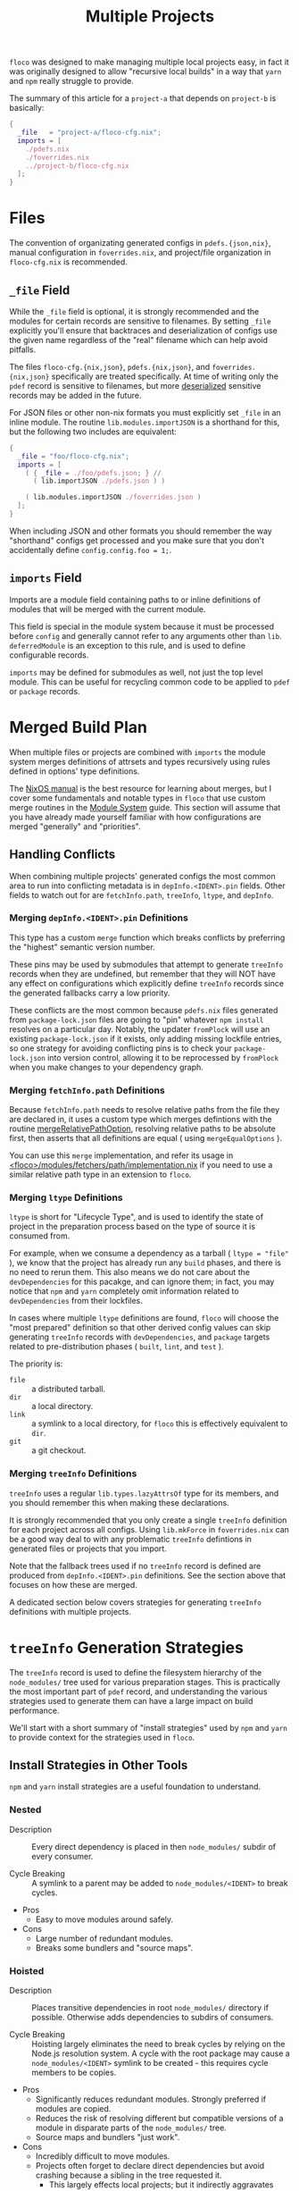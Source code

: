 #+TITLE: Multiple Projects

=floco= was designed to make managing multiple local projects
easy, in fact it was originally designed to allow "recursive
local builds" in a way that =yarn= and =npm= really struggle
to provide.

The summary of this article for a =project-a= that depends on
=project-b= is basically:
#+BEGIN_SRC nix
{
  _file   = "project-a/floco-cfg.nix";
  imports = [
    ./pdefs.nix
    ./foverrides.nix
    ../project-b/floco-cfg.nix
  ];
}
#+END_SRC

* Files

The convention of organizating generated configs in
=pdefs.{json,nix}=, manual configuration in =foverrides.nix=,
and project/file organization in =floco-cfg.nix=
is recommended.

** =_file= Field

While the =_file= field is optional, it is strongly 
recommended and the modules for certain records are sensitive
to filenames.
By setting =_file= explicitly you'll ensure that backtraces
and deserialization of configs use the given name regardless
of the "real" filename which can help avoid pitfalls.
 
The files =floco-cfg.{nix,json}=, =pdefs.{nix,json}=, and
=foverrides.{nix,json}= specifically are treated specifically.
At time of writing only the =pdef= record is sensitive to
filenames, but more
[[https://github.com/aakropotkin/floco/blob/main/modules/records/pdef/implementation.nix#L76][deserialized]]
sensitive records may be added in the future.

For JSON files or other non-nix formats you must explicitly
set =_file= in an inline module.
The routine =lib.modules.importJSON= is a shorthand for this,
but the following two includes are equivalent:
#+BEGIN_SRC nix
{
  _file = "foo/floco-cfg.nix";
  imports = [
    ( { _file = ./foo/pdefs.json; } //
      ( lib.importJSON ./pdefs.json ) )
      
    ( lib.modules.importJSON ./foverrides.json )
  ];
}
#+END_SRC

When including JSON and other formats you should remember
the way "shorthand" configs get processed and you make
sure that you don't accidentally define
~config.config.foo = 1;~.

** =imports= Field

Imports are a module field containing paths to or inline
definitions of modules that will be merged with the
current module.

This field is special in the module system because it must
be processed before =config= and generally cannot refer
to any arguments other than =lib=.
=deferredModule= is an exception to this rule, and is
used to define configurable records.

=imports= may be defined for submodules as well, not just
the top level module.
This can be useful for recycling common code to be applied
to =pdef= or =package= records.


* Merged Build Plan

When multiple files or projects are combined with =imports=
the module system merges definitions of attrsets and types
recursively using rules defined in options' type definitions.

The
[[https://nixos.org/manual/nixos/stable/#sec-writing-modules][NixOS manual]]
is the best resource for learning about
merges, but I cover some fundamentals and notable types
in =floco= that use custom merge routines in the
[[https://github.com/aakropotkin/floco/blob/main/doc/guides/module-system.org][Module System]]
guide.
This section will assume that you have already made yourself familiar with
how configurations are merged "generally" and "priorities".

** Handling Conflicts

When combining multiple projects' generated configs the most common area to
run into conflicting metadata is in =depInfo.<IDENT>.pin= fields.
Other fields to watch out for are =fetchInfo.path=, =treeInfo=, =ltype=,
and =depInfo=.

*** Merging =depInfo.<IDENT>.pin= Definitions

This type has a custom =merge= function which breaks conflicts by
preferring the "highest" semantic version number.

These pins may be used by submodules that attempt to generate =treeInfo=
records when they are undefined, but remember that they will NOT have any
effect on configurations which explicitly define =treeInfo= records since
the generated fallbacks carry a low priority.

These conflicts are the most common because =pdefs.nix= files generated
from =package-lock.json= files are going to "pin" whatever =npm install=
resolves on a particular day.
Notably, the updater =fromPlock= will use an existing =package-lock.json=
if it exists, only adding missing lockfile entries, so one strategy for
avoiding conflicting pins is to check your =package-lock.json= into
version control, allowing it to be reprocessed by =fromPlock= when you
make changes to your dependency graph.


*** Merging =fetchInfo.path= Definitions

Because =fetchInfo.path= needs to resolve relative paths from the file
they are declared in, it uses a custom type which merges defintions with
the routine
[[https://github.com/aakropotkin/floco/blob/main/lib/options.nix#L23][mergeRelativePathOption]],
resolving relative paths to be absolute first, then asserts that all
definitions are equal ( using =mergeEqualOptions= ).

You can use this =merge= implementation, and refer its usage in
[[https://github.com/aakropotkin/floco/blob/main/modules/fetchers/path/implementation.nix#L101][<floco>/modules/fetchers/path/implementation.nix]]
if you need to use a similar relative path type in an extension
to =floco=.


*** Merging =ltype= Definitions

=ltype= is short for "Lifecycle Type", and is used to identify the
state of project in the preparation process based on the type of source
it is consumed from.

For example, when we consume a dependency as a tarball
( ~ltype = "file"~ ), we know that the project has already run any =build=
phases, and there is no need to rerun them.
This also means we do not care about the =devDependencies= for this
pacakge, and can ignore them; in fact, you may notice that =npm= and
=yarn= completely omit information related to =devDependencies= from
their lockfiles.

In cases where multiple =ltype= definitions are found, =floco= will choose
the "most prepared" definition so that other derived config values can
skip generating =treeInfo= records with =devDependencies=, and =package=
targets related to pre-distribution phases
( =built=, =lint=, and =test= ).

The priority is:
- =file= :: a distributed tarball.
- =dir= :: a local directory.
- =link= :: a symlink to a local directory, for =floco= this is effectively equivalent to =dir=.
- =git= :: a git checkout.


*** Merging =treeInfo= Definitions

=treeInfo= uses a regular =lib.types.lazyAttrsOf= type for its members,
and you should remember this when making these declarations.

It is strongly recommended that you only create a single =treeInfo=
definition for each project across all configs.
Using =lib.mkForce= in =foverrides.nix= can be a good way deal to with
any problematic =treeInfo= defintions in generated files or projects
that you import.

Note that the fallback trees used if no =treeInfo= record is defined are
produced from =depInfo.<IDENT>.pin= definitions.
See the section above that focuses on how these are merged.

A dedicated section below covers strategies for generating =treeInfo=
definitions with multiple projects.


* =treeInfo= Generation Strategies

The =treeInfo= record is used to define the filesystem hierarchy of the
=node_modules/= tree used for various preparation stages.
This is practically the most important part of =pdef= record, and
understanding the various strategies used to generate them can have a large
impact on build performance.

We'll start with a short summary of "install strategies" used by =npm= and
=yarn= to provide context for the strategies used in =floco=.


** Install Strategies in Other Tools

=npm= and =yarn= install strategies are a useful foundation to understand.


*** Nested

- Description :: Every direct dependency is placed in then =node_modules/= subdir of every consumer.

- Cycle Breaking :: A symlink to a parent may be added to =node_modules/<IDENT>= to break cycles.

- Pros
  + Easy to move modules around safely.

- Cons
  + Large number of redundant modules.
  + Breaks some bundlers and "source maps".


*** Hoisted

- Description :: Places transitive dependencies in root =node_modules/= directory if possible. Otherwise adds dependencies to subdirs of consumers.

- Cycle Breaking :: Hoisting largely eliminates the need to break cycles by relying on the Node.js resolution system. A cycle with the root package may cause a =node_modules/<IDENT>= symlink to be created - this requires cycle members to be copies.

- Pros
  + Significantly reduces redundant modules. Strongly preferred if modules
    are copied.
  + Reduces the risk of resolving different but compatible versions of a
    module in disparate parts of the =node_modules/= tree.
  + Source maps and bundlers "just work".

- Cons
  + Incredibly difficult to move modules.
  + Projects often forget to declare direct dependencies but avoid
    crashing because a sibling in the tree requested it.
    - This largely effects local projects; but it indirectly aggravates
      attempts by =floco= to run builds in isolation.
  + Large projects struggle to manage conflicting =peerDependency=
    requests properly.
    - This is completely manageable by folks with experience; but for
      beginners it's easy to make mistakes.


*** Shallow ( "Global" )

- Description :: A hybrid between "nested" and "hoisted" which only places direct dependencies in the root =node_modules/= directory, but uses the "hoisted" install strategy for subdirs. This strategy is equivalent to globally installing a module and copying/symlinking it into your =node_modules/= directory.

- Cycle Breaking :: Same idea as "hoisted".

- Pros
  + Easy to move trees.
  + Preserves some of the deduplication benefits seen in "hoisted".
  + When direct dependencies lack =peerDependencies=, symlinks to shared
    global installs are possible.

- Cons
  + Some modules are still duplicated, which may effect bundlers and
    "source maps".
  + Will not work if the root package fails to handle
    =peerDependencies= correctly.
  + If direct dependencies have =peerDependencies= they must be copied,
    not symlinked in order to resolve properly.
  + If tools literally copy/symlink from globally installed directories,
    compatibility between transitive dependencies can become an issue.


*** Plug and Play ( PnP )

- Description :: Essentially bundles dependencies into a single file, or uses source maps to refer to shared installs.

- Cycle Breaking :: Graph nodes are merged ( bundled ) into a common namespace, dissolving the issue of cycles altogether.

- Pros
  + Fixes a large number of issues with the fundamental design of the
    =node_modules/= approach to dependency management.
  + Source maps generally work ( PnP is basically a giant source map ).
  + Can deduplicate dependencies system/workspace wide by sharing a
    single copy.
    - Very similar to the nested symlink strategy used by =floco=.

- Cons
  + Experimental, may not be ready for use in production code and
    not standardized.
  + Requires patching core parts of =node=. It's a wide sweeping change
    that may misbehave in unexpected ways.
  + Not supported or problematic with many common tools and libraries.
  + Struggles with sanitation of =*.node= bindings and platform
    portability ( =yarn= specifically ).


*** Workspaces

- Description :: Groups of projects share =node_modules/= directories placed in parent directories. Similar to "hoisted" strategy, except =devDependencies= of workspace members can be installed. Symlinks are used to resolve.

- Cycle Breaking :: Same idea as "hoisted".

- Pros
  + Improves on the deduplication benefits of "hoisted".
  + Further reduces the risk of "compatible but different version"
    resolution for workspace members.

- Cons
  + Implementations by =yarn= and =npm= feel experimental in quality.
    - Difficult to debug.
    - Conflicting lockfiles and unexpected effects of an existing
      =node_modules/= tree on the filesystem make it easy to shoot your
      foot off.
  + Further aggravates issues related to =peerDependencies= that effect
    "hoisted" strategy, especially concerning =devDependencies=.
  + No standardized way to drive/order builds among workspace members.
    - =npm= doesn't support his at all, and =yarn= attempts to support
      this are fraught.
  + Installing closures and subtrees is difficult and buggy.
    - Running builds in isolation is aggravated.


** =treeInfo= Requirements

The =treeInfo= scheme strictly works with subtrees placed in the
=node_modules/= directory of "the project being built", so "workspaces"
with dependencies placed in parent directories must be moved into subdirs,
and pruned to contain only the closure of packages required for a particular
preparation stage.

Symlinks to other projects point to the globally installed form of a package
so any projects with =peerDependencies= are not suitable candidates for
symlinking unless they also directly depend on the same version of a
dependency marked as a peer.
=treeInfo= paths marked for symlinking must not declare any subpaths.
If dependency cycles exist between packages it is necessary to break these
cycles by explicitly declaring at least one =treeInfo= member in such a way
that copies are used to avoid two global installs from depending on
one another.

The =optional= and =devOptional= fields are interpreted as applying only to
the path that sets them.
Subpaths do not automatically inherit these settings.
( TODO: Fix this ).


** Scraping =treeInfo= from =package-lock.json= (v2/3)

This is currently the recommended method of creating =treeInfo= records for
a project and is the process used by both the =fromPlock= and =fromRegistry=
"updaters" to produce =pdefs.{nix,json}= files.

Inclusion of the root project's =treeInfo=, as well as =depInfo.<IDENT>.pin=
fields can be enabled/disabled using the flags =--[no-]tree=
and =--[no-]pins=.
We'll cover when you might prefer each combination of flags in the sections
below.

*** =npm= Install Strategy Flags
In the case of =fromPlock= it's possible to pass additional flags to =npm=
such as ~--install-strategy=(nested|hoisted|shallow)~
( defaults to =hoisted= ), as well as
~--workspaces=(true|false)~ ( defaults to =true= ), and
=--legacy-peer-deps= ( not recommended ) if it is necessary.

Folks working with multiple local projects may find the argument
=--install-links= useful to force references to local paths to be treated
as tarballs ( ~ltype = "file";~ ).
This will ensure that you get the runtime dependencies of those projects
in your =treeInfo= record without a ~link = true;~ field.

For =fromRegistry= we use ~--install-strategy=shallow~ with
=--legacy-peer-deps= on a dummy project, and extract the subtree placed
under =node_modules/<IDENT>=.
While you can manually set ~--install-strategy=nested~ if desired, you
shouldn't use "hoisted" because you'll end up with an empty subtree.

Note that we do not recommend using =fromPlock= with workspaces for
generating =treeInfo= records unless you understand that they require
post-processing to "focus" them into subtrees.


** Scraping =depInfo.<IDENT>.pin= from =yarn.lock= (v5)

There is a functional, but experimental =yarn.lock= translator that can
provide pins and =pdefs= ( but not =treeInfo= ).

We won't cover it's usage in detail here because it is going to be
refactored soon; but for those who want to use it now it is located under
[[https://github.com/aakropotkin/floco/modules/ylockToPdefs/implementation.nix][<floco>/modules/ylockToPdefs/implementation.nix]].
This file is a regular function ( which is why it needs a rewrite ) which
takes =lockDir=, =pkgs= ( for =yq= ), and =lib= as arguments.

You'll be relying on the global symlink strategy ( described in the next
section ) to produce trees unless you provide explicit definitions, so
you'll need to deal with cycles in transitive dependencies by using
=fromRegistry= to generate those =treeInfo= records
( which can be imported or copy/pasted ).


** Deriving =treeInfo= from Pins

I'll preface this section by saying that a routine which produces hoisted
=treeInfo= records from pins is currently being written ( currently works
but doesn't mark =optional=, =dev=, or =devOptional= fields ).
Until this routine is complete the only trees we can derive from pins are
"shallow" trees using symlinks to globally installed forms of depdencies.

This "shallow links" strategy is great for local development, but will not
behave correctly for =peerDependencies= declared in your direct depencies,
so you'll need to use =fromRegistry -- --tree= or =fromPlock -- --tree= in
those cases.
